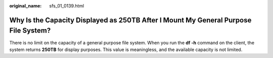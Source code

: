 :original_name: sfs_01_0139.html

.. _sfs_01_0139:

Why Is the Capacity Displayed as 250TB After I Mount My General Purpose File System?
====================================================================================

There is no limit on the capacity of a general purpose file system. When you run the **df -h** command on the client, the system returns **250TB** for display purposes. This value is meaningless, and the available capacity is not limited.
